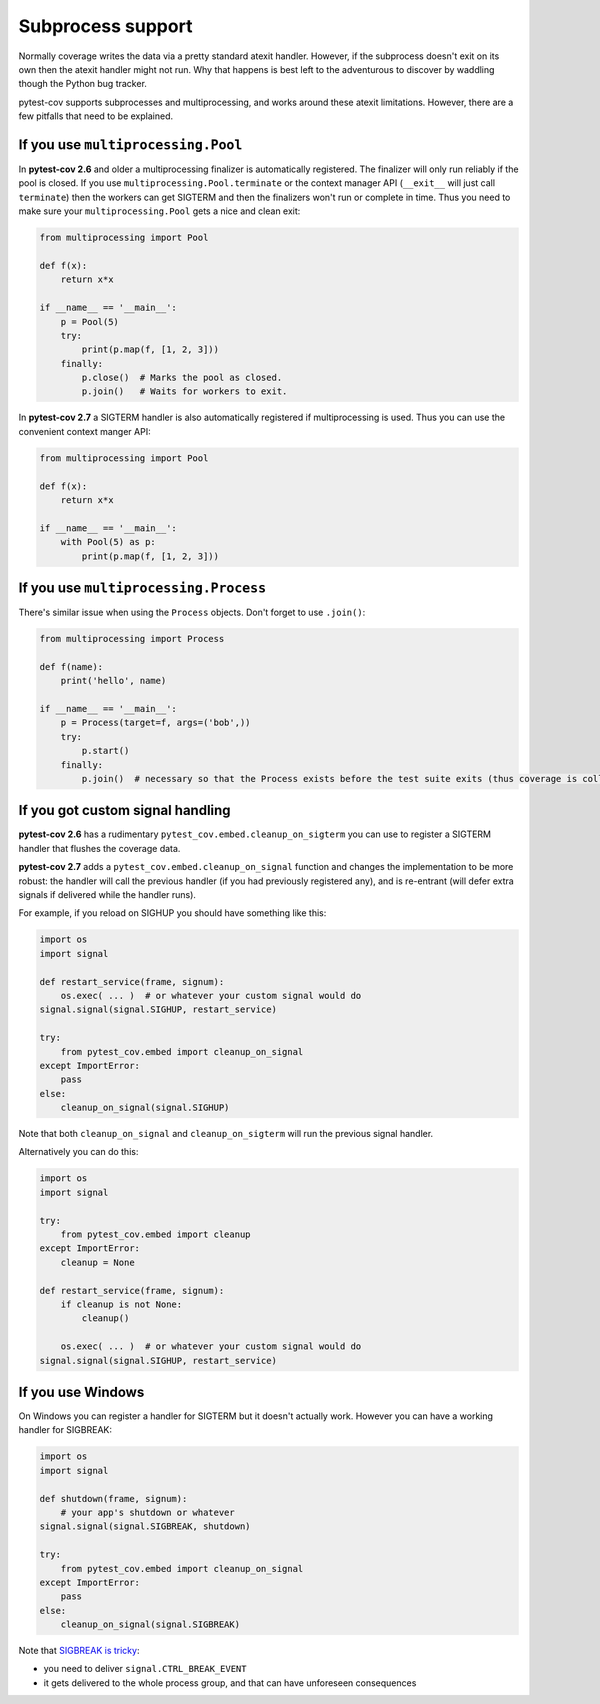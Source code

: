 ==================
Subprocess support
==================

Normally coverage writes the data via a pretty standard atexit handler. However, if the subprocess doesn't exit on its
own then the atexit handler might not run. Why that happens is best left to the adventurous to discover by waddling
though the Python bug tracker.

pytest-cov supports subprocesses and multiprocessing, and works around these atexit limitations. However, there are a
few pitfalls that need to be explained.

If you use ``multiprocessing.Pool``
===================================

In **pytest-cov 2.6** and older a multiprocessing finalizer is automatically registered. The finalizer will only run
reliably if the pool is closed. If you use ``multiprocessing.Pool.terminate`` or the context manager API (``__exit__``
will just call ``terminate``) then the workers can get SIGTERM and then the finalizers won't run or complete in time.
Thus you need to make sure your ``multiprocessing.Pool`` gets a nice and clean exit:

.. code-block:: python

    from multiprocessing import Pool

    def f(x):
        return x*x

    if __name__ == '__main__':
        p = Pool(5)
        try:
            print(p.map(f, [1, 2, 3]))
        finally:
            p.close()  # Marks the pool as closed.
            p.join()   # Waits for workers to exit.


In **pytest-cov 2.7** a SIGTERM handler is also automatically registered if multiprocessing is used. Thus you can use
the convenient context manger API:

.. code-block:: python

    from multiprocessing import Pool

    def f(x):
        return x*x

    if __name__ == '__main__':
        with Pool(5) as p:
            print(p.map(f, [1, 2, 3]))

If you use ``multiprocessing.Process``
======================================

There's similar issue when using the ``Process`` objects. Don't forget to use ``.join()``:

.. code-block:: python

    from multiprocessing import Process

    def f(name):
        print('hello', name)

    if __name__ == '__main__':
        p = Process(target=f, args=('bob',))
        try:
            p.start()
        finally:
            p.join()  # necessary so that the Process exists before the test suite exits (thus coverage is collected)

.. _cleanup_on_sigterm:

If you got custom signal handling
=================================

**pytest-cov 2.6** has a rudimentary ``pytest_cov.embed.cleanup_on_sigterm`` you can use to register a SIGTERM handler
that flushes the coverage data.

**pytest-cov 2.7** adds a ``pytest_cov.embed.cleanup_on_signal`` function and changes the implementation to be more
robust: the handler will call the previous handler (if you had previously registered any), and is re-entrant (will
defer extra signals if delivered while the handler runs).

For example, if you reload on SIGHUP you should have something like this:

.. code-block:: python

    import os
    import signal

    def restart_service(frame, signum):
        os.exec( ... )  # or whatever your custom signal would do
    signal.signal(signal.SIGHUP, restart_service)

    try:
        from pytest_cov.embed import cleanup_on_signal
    except ImportError:
        pass
    else:
        cleanup_on_signal(signal.SIGHUP)

Note that both ``cleanup_on_signal`` and ``cleanup_on_sigterm`` will run the previous signal handler.

Alternatively you can do this:

.. code-block:: python

    import os
    import signal

    try:
        from pytest_cov.embed import cleanup
    except ImportError:
        cleanup = None

    def restart_service(frame, signum):
        if cleanup is not None:
            cleanup()

        os.exec( ... )  # or whatever your custom signal would do
    signal.signal(signal.SIGHUP, restart_service)

If you use Windows
==================

On Windows you can register a handler for SIGTERM but it doesn't actually work. However you can have a working handler
for SIGBREAK:

.. code-block:: python

    import os
    import signal

    def shutdown(frame, signum):
        # your app's shutdown or whatever
    signal.signal(signal.SIGBREAK, shutdown)

    try:
        from pytest_cov.embed import cleanup_on_signal
    except ImportError:
        pass
    else:
        cleanup_on_signal(signal.SIGBREAK)

Note that `SIGBREAK is tricky
<https://stefan.sofa-rockers.org/2013/08/15/handling-sub-process-hierarchies-python-linux-os-x/>`_:

* you need to deliver ``signal.CTRL_BREAK_EVENT``
* it gets delivered to the whole process group, and that can have unforeseen consequences

